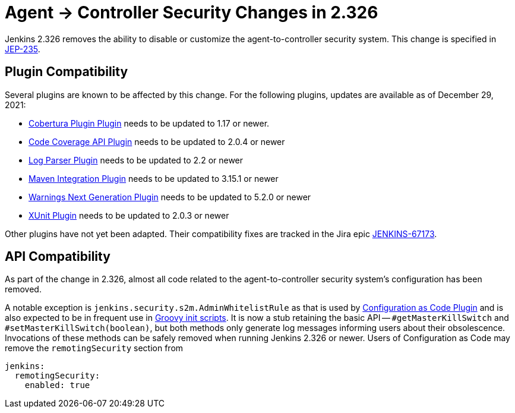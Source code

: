 = Agent &rarr; Controller Security Changes in 2.326

// TODO Mention the first LTS release with this change as well
Jenkins 2.326 removes the ability to disable or customize the agent-to-controller security system.
This change is specified in https://github.com/jenkinsci/jep/tree/master/jep/235[JEP-235].

== Plugin Compatibility

Several plugins are known to be affected by this change.
For the following plugins, updates are available as of December 29, 2021:
// DATE SENSITIVE

* https://plugins.jenkins.io/cobertura/[Cobertura Plugin Plugin] needs to be updated to 1.17 or newer.
* https://plugins.jenkins.io/code-coverage-api/[Code Coverage API Plugin] needs to be updated to 2.0.4 or newer
* https://plugins.jenkins.io/log-parser/[Log Parser Plugin] needs to be updated to 2.2 or newer
* https://plugins.jenkins.io/maven-plugin/[Maven Integration Plugin] needs to be updated to 3.15.1 or newer
* https://plugins.jenkins.io/warnings-ng/[Warnings Next Generation Plugin] needs to be updated to 5.2.0 or newer
* https://plugins.jenkins.io/xunit/[XUnit Plugin] needs to be updated to 2.0.3 or newer
// XUnit is speculative, see JEP

Other plugins have not yet been adapted.
Their compatibility fixes are tracked in the Jira epic https://issues.jenkins.io/browse/JENKINS-67173[JENKINS-67173].


== API Compatibility

As part of the change in 2.326, almost all code related to the agent-to-controller security system's configuration has been removed.

A notable exception is `jenkins.security.s2m.AdminWhitelistRule` as that is used by https://plugins.jenkins.io/configuration-as-code/[Configuration as Code Plugin] and is also expected to be in frequent use in xref:user-docs:managing:groovy-hook-scripts.adoc[Groovy init scripts].
It is now a stub retaining the basic API -- `#getMasterKillSwitch` and `#setMasterKillSwitch(boolean)`, but both methods only generate log messages informing users about their obsolescence.
Invocations of these methods can be safely removed when running Jenkins 2.326 or newer.
Users of Configuration as Code may remove the `remotingSecurity` section from

[source,yaml]
----
jenkins:
  remotingSecurity:
    enabled: true
----

// TODO Also mention first LTS here.

